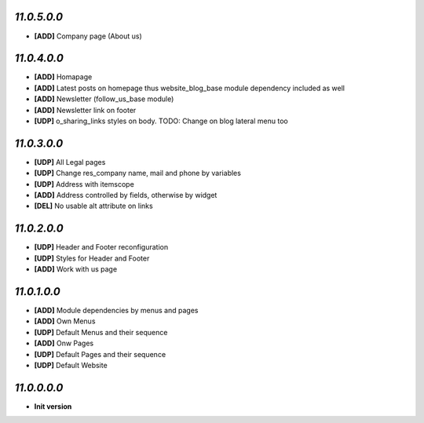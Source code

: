 `11.0.5.0.0`
------------
- **[ADD]** Company page (About us)

`11.0.4.0.0`
------------
- **[ADD]** Homapage
- **[ADD]** Latest posts on homepage thus website_blog_base module dependency included as well
- **[ADD]** Newsletter (follow_us_base module)
- **[ADD]** Newsletter link on footer
- **[UDP]** o_sharing_links styles on body. TODO: Change on blog lateral menu too

`11.0.3.0.0`
------------
- **[UDP]** All Legal pages
- **[UDP]** Change res_company name, mail and phone by variables
- **[UDP]** Address with itemscope
- **[ADD]** Address controlled by fields, otherwise by widget
- **[DEL]** No usable alt attribute on links

`11.0.2.0.0`
------------
- **[UDP]** Header and Footer reconfiguration
- **[UDP]** Styles for Header and Footer
- **[ADD]** Work with us page

`11.0.1.0.0`
------------
- **[ADD]** Module dependencies by menus and pages
- **[ADD]** Own Menus
- **[UDP]** Default Menus and their sequence
- **[ADD]** Onw Pages
- **[UDP]** Default Pages and their sequence
- **[UDP]** Default Website

`11.0.0.0.0`
------------
- **Init version**
